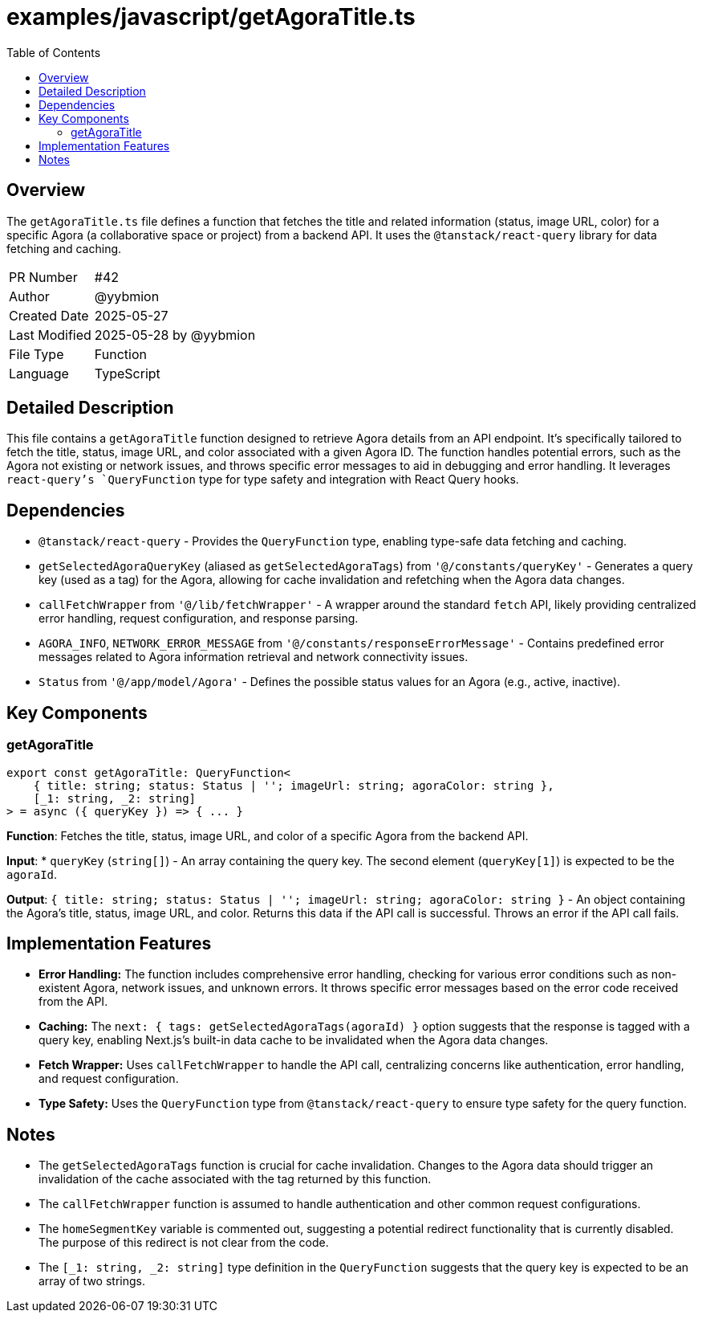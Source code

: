 = examples/javascript/getAgoraTitle.ts
:toc:
:source-highlighter: highlight.js

== Overview

The `getAgoraTitle.ts` file defines a function that fetches the title and related information (status, image URL, color) for a specific Agora (a collaborative space or project) from a backend API. It uses the `@tanstack/react-query` library for data fetching and caching.

[cols="1,3"]
|===
|PR Number|#42
|Author|@yybmion
|Created Date|2025-05-27
|Last Modified|2025-05-28 by @yybmion
|File Type|Function
|Language|TypeScript
|===

== Detailed Description

This file contains a `getAgoraTitle` function designed to retrieve Agora details from an API endpoint. It's specifically tailored to fetch the title, status, image URL, and color associated with a given Agora ID. The function handles potential errors, such as the Agora not existing or network issues, and throws specific error messages to aid in debugging and error handling. It leverages `react-query`'s `QueryFunction` type for type safety and integration with React Query hooks.

== Dependencies

* `@tanstack/react-query` - Provides the `QueryFunction` type, enabling type-safe data fetching and caching.
* `getSelectedAgoraQueryKey` (aliased as `getSelectedAgoraTags`) from `'@/constants/queryKey'` -  Generates a query key (used as a tag) for the Agora, allowing for cache invalidation and refetching when the Agora data changes.
* `callFetchWrapper` from `'@/lib/fetchWrapper'` - A wrapper around the standard `fetch` API, likely providing centralized error handling, request configuration, and response parsing.
* `AGORA_INFO`, `NETWORK_ERROR_MESSAGE` from `'@/constants/responseErrorMessage'` - Contains predefined error messages related to Agora information retrieval and network connectivity issues.
* `Status` from `'@/app/model/Agora'` - Defines the possible status values for an Agora (e.g., active, inactive).

== Key Components

=== getAgoraTitle

[source,typescript]
----
export const getAgoraTitle: QueryFunction<
    { title: string; status: Status | ''; imageUrl: string; agoraColor: string },
    [_1: string, _2: string]
> = async ({ queryKey }) => { ... }
----

*Function*: Fetches the title, status, image URL, and color of a specific Agora from the backend API.

*Input*:
* `queryKey` (`string[]`) - An array containing the query key. The second element (`queryKey[1]`) is expected to be the `agoraId`.

*Output*: `{ title: string; status: Status | ''; imageUrl: string; agoraColor: string }` - An object containing the Agora's title, status, image URL, and color.  Returns this data if the API call is successful. Throws an error if the API call fails.

== Implementation Features

* **Error Handling:** The function includes comprehensive error handling, checking for various error conditions such as non-existent Agora, network issues, and unknown errors.  It throws specific error messages based on the error code received from the API.
* **Caching:** The `next: { tags: getSelectedAgoraTags(agoraId) }` option suggests that the response is tagged with a query key, enabling Next.js's built-in data cache to be invalidated when the Agora data changes.
* **Fetch Wrapper:** Uses `callFetchWrapper` to handle the API call, centralizing concerns like authentication, error handling, and request configuration.
* **Type Safety:** Uses the `QueryFunction` type from `@tanstack/react-query` to ensure type safety for the query function.

== Notes

* The `getSelectedAgoraTags` function is crucial for cache invalidation.  Changes to the Agora data should trigger an invalidation of the cache associated with the tag returned by this function.
* The `callFetchWrapper` function is assumed to handle authentication and other common request configurations.
* The `homeSegmentKey` variable is commented out, suggesting a potential redirect functionality that is currently disabled. The purpose of this redirect is not clear from the code.
* The `[_1: string, _2: string]` type definition in the `QueryFunction` suggests that the query key is expected to be an array of two strings.

